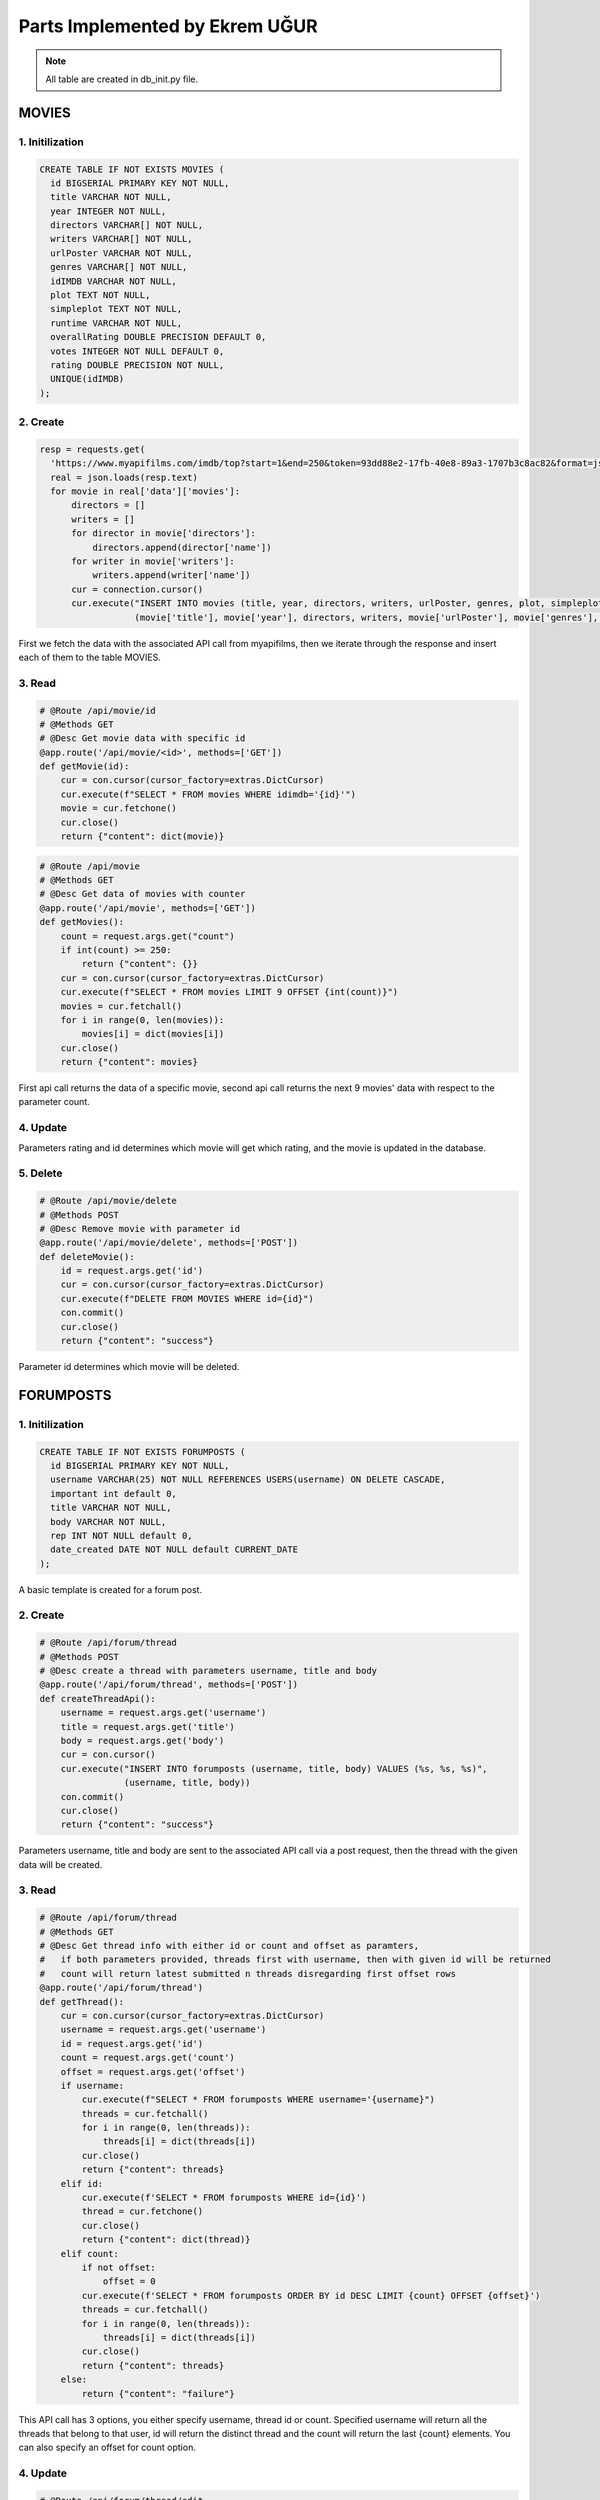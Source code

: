 Parts Implemented by Ekrem UĞUR
================================
.. note:: All table are created in db_init.py file.

**************
MOVIES
**************

1. Initilization
~~~~~~~~~~~~~~~~~~~~~~~~

.. code-block:: sql

    CREATE TABLE IF NOT EXISTS MOVIES (
      id BIGSERIAL PRIMARY KEY NOT NULL,
      title VARCHAR NOT NULL,
      year INTEGER NOT NULL,
      directors VARCHAR[] NOT NULL,
      writers VARCHAR[] NOT NULL,
      urlPoster VARCHAR NOT NULL,
      genres VARCHAR[] NOT NULL,
      idIMDB VARCHAR NOT NULL,
      plot TEXT NOT NULL,
      simpleplot TEXT NOT NULL,
      runtime VARCHAR NOT NULL,
      overallRating DOUBLE PRECISION DEFAULT 0,
      votes INTEGER NOT NULL DEFAULT 0,
      rating DOUBLE PRECISION NOT NULL,
      UNIQUE(idIMDB)
    );

2. Create
~~~~~~~~~~~~~~~~~~~~~~~~

.. code-block:: python
    
        resp = requests.get(
          'https://www.myapifilms.com/imdb/top?start=1&end=250&token=93dd88e2-17fb-40e8-89a3-1707b3c8ac82&format=json&data=1')
          real = json.loads(resp.text)
          for movie in real['data']['movies']:
              directors = []
              writers = []
              for director in movie['directors']:
                  directors.append(director['name'])
              for writer in movie['writers']:
                  writers.append(writer['name'])
              cur = connection.cursor()
              cur.execute("INSERT INTO movies (title, year, directors, writers, urlPoster, genres, plot, simpleplot,rating, runtime, idIMDB) VALUES (%s, %s, %s, %s, %s, %s, %s, %s, %s, %s, %s)",
                          (movie['title'], movie['year'], directors, writers, movie['urlPoster'], movie['genres'], movie['plot'], movie['simplePlot'] , movie['rating'], movie['runtime'], movie['idIMDB']))
            
First we fetch the data with the associated API call from myapifilms, then we iterate through the response and insert each of them to the table MOVIES.

3. Read
~~~~~~~~~~~~~~~~~~~~~~~~

.. code-block:: python

    # @Route /api/movie/id
    # @Methods GET
    # @Desc Get movie data with specific id  
    @app.route('/api/movie/<id>', methods=['GET'])
    def getMovie(id):
        cur = con.cursor(cursor_factory=extras.DictCursor)
        cur.execute(f"SELECT * FROM movies WHERE idimdb='{id}'")
        movie = cur.fetchone()
        cur.close()
        return {"content": dict(movie)}

.. code-block:: python

    # @Route /api/movie
    # @Methods GET
    # @Desc Get data of movies with counter
    @app.route('/api/movie', methods=['GET'])
    def getMovies():
        count = request.args.get("count")
        if int(count) >= 250:
            return {"content": {}}
        cur = con.cursor(cursor_factory=extras.DictCursor)
        cur.execute(f"SELECT * FROM movies LIMIT 9 OFFSET {int(count)}")
        movies = cur.fetchall()
        for i in range(0, len(movies)):
            movies[i] = dict(movies[i])
        cur.close()
        return {"content": movies}

First api call returns the data of a specific movie, second api call returns the next 9 movies' data with respect to the parameter count.

4. Update
~~~~~~~~~~~~~~~~~~~~~~~~

.. code-block:: python
    # @Route /api/movie/rate
    # @Methods POST
    # @Desc Rating for a movie with id and rating parameters
    @app.route('/api/movie/rate', methods=['POST'])
    def RateMovie():
        cur = con.cursor(cursor_factory=extras.DictCursor)
        id = request.args.get('id')
        rating = request.args.get('rating')
        cur.execute(f"UPDATE MOVIES SET overallRating=(overallRating*votes + {rating})/(votes+1), votes=votes+1 WHERE id = {id}")
        con.commit()
        cur.close()
        return {"content": "success"}

Parameters rating and id determines which movie will get which rating, and the movie is updated in the database.

5. Delete 
~~~~~~~~~~~~~~~~~~~~~~~~

.. code-block:: python
    
    # @Route /api/movie/delete
    # @Methods POST
    # @Desc Remove movie with parameter id
    @app.route('/api/movie/delete', methods=['POST'])
    def deleteMovie():
        id = request.args.get('id')
        cur = con.cursor(cursor_factory=extras.DictCursor)
        cur.execute(f"DELETE FROM MOVIES WHERE id={id}")
        con.commit()
        cur.close()
        return {"content": "success"}
        
Parameter id determines which movie will be deleted.

****************
FORUMPOSTS
****************

1. Initilization
~~~~~~~~~~~~~~~~~~~~~~~~

.. code-block:: sql

    CREATE TABLE IF NOT EXISTS FORUMPOSTS (
      id BIGSERIAL PRIMARY KEY NOT NULL,
      username VARCHAR(25) NOT NULL REFERENCES USERS(username) ON DELETE CASCADE,
      important int default 0,
      title VARCHAR NOT NULL,
      body VARCHAR NOT NULL,
      rep INT NOT NULL default 0,
      date_created DATE NOT NULL default CURRENT_DATE
    );
         
A basic template is created for a forum post.

2. Create
~~~~~~~~~~~~~~~~~~~~~~~~

.. code-block:: python
    
    # @Route /api/forum/thread
    # @Methods POST
    # @Desc create a thread with parameters username, title and body
    @app.route('/api/forum/thread', methods=['POST'])
    def createThreadApi():
        username = request.args.get('username')
        title = request.args.get('title')
        body = request.args.get('body')
        cur = con.cursor()
        cur.execute("INSERT INTO forumposts (username, title, body) VALUES (%s, %s, %s)",
                    (username, title, body))
        con.commit()
        cur.close()
        return {"content": "success"}
         
Parameters username, title and body are sent to the associated API call via a post request, then the thread with the given data will be created.

3. Read
~~~~~~~~~~~~~~~~~~~~~~~~

.. code-block:: python

    # @Route /api/forum/thread
    # @Methods GET
    # @Desc Get thread info with either id or count and offset as paramters,
    #   if both parameters provided, threads first with username, then with given id will be returned
    #   count will return latest submitted n threads disregarding first offset rows
    @app.route('/api/forum/thread')
    def getThread():
        cur = con.cursor(cursor_factory=extras.DictCursor)
        username = request.args.get('username')
        id = request.args.get('id')
        count = request.args.get('count')
        offset = request.args.get('offset')
        if username:
            cur.execute(f"SELECT * FROM forumposts WHERE username='{username}")
            threads = cur.fetchall()
            for i in range(0, len(threads)):
                threads[i] = dict(threads[i])
            cur.close()
            return {"content": threads}
        elif id:
            cur.execute(f'SELECT * FROM forumposts WHERE id={id}')
            thread = cur.fetchone()
            cur.close()
            return {"content": dict(thread)}
        elif count:
            if not offset:
                offset = 0
            cur.execute(f'SELECT * FROM forumposts ORDER BY id DESC LIMIT {count} OFFSET {offset}')
            threads = cur.fetchall()
            for i in range(0, len(threads)):
                threads[i] = dict(threads[i])
            cur.close()
            return {"content": threads}
        else:
            return {"content": "failure"}
   
This API call has 3 options, you either specify username, thread id or count. Specified username will return all the threads that belong to that user, id will return the distinct thread and the count will return the last {count} elements. You can also specify an offset for count option.

4. Update
~~~~~~~~~~~~~~~~~~~~~~~~

.. code-block:: python
    
    # @Route /api/forum/thread/edit
    # @Methods POST
    # @Desc Edit thread with id, title and body parameters
    @app.route('/api/forum/thread/edit', methods=['POST'])
    def editThread():
        id = request.args.get('id')
        title = request.args.get('title')
        body = request.args.get('body')
        cur = con.cursor(cursor_factory=extras.DictCursor)
        cur.execute(f"UPDATE forumposts SET title='{title}', body='{body}' WHERE id={id}")
        con.commit()
        cur.close()
        return {"content": "success"}
      
Using parameters id, title and body you can update a movie, query is pretty straightforward.  

5. Delete
~~~~~~~~~~~~~~~~~~~~~~~~

.. code-block:: python
        
    # @Route /api/forum/thread/delete
    # @Methods POST
    # @Desc Remove thread with parameter id
    @app.route('/api/forum/thread/delete', methods=['POST'])
    def deleteThread():
        id = request.args.get('id')
        cur = con.cursor(cursor_factory=extras.DictCursor)
        cur.execute(f"DELETE FROM FORUMPOSTS WHERE id={id}")
        con.commit()
        cur.close()
        return {"content": "success"}
          
Another straightforward query with only parameter id.

****************
USERS
****************

1. Initilization
~~~~~~~~~~~~~~~~~~~~~~~~

.. code-block:: sql

    CREATE TABLE IF NOT EXISTS USERS (
      id BIGSERIAL PRIMARY KEY NOT NULL,
      name VARCHAR(25) NOT NULL,
      email VARCHAR(35) NOT NULL,
      username VARCHAR(16) NOT NULL,
      password VARCHAR(200) NOT NULL,
      avatar VARCHAR NOT NULL DEFAULT '/static/img/defaultprofile.jpeg',
      birth_date DATE NOT NULL,
      gender VARCHAR(10) DEFAULT NULL,
      register_date DATE NOT NULL default CURRENT_DATE,
      UNIQUE(username)
    );

A simple table for authorization purposes.

2. Create
~~~~~~~~~~~~~~~~~~~~~~~~

.. code-block:: python

    @app.route('/register', methods=['GET', 'POST'])
    @is_logged_out
    def register():
        form = RegistrationForm(request.form)
        if request.method == 'POST' and form.validate():
            name = form.name.data
            username = form.username.data
            email = form.email.data
            password = form.password.data
            birth = form.birth.data
            response = requests.post(f'{domain}/api/user/register?name={name}&username={username}&email={email}&password={password}&birth={birth}')
            if response.json()["content"] == "success":
                flash('Registration successful!', 'success')
                return redirect(url_for('login'))
            else:
                flash('Registration failed', 'danger')

.. code-block:: python

    # @Route /api/user/register
    # @Methods POST
    # @Desc Register a user with parameters
    @app.route('/api/user/register', methods=['POST'])
    def registerUser():
      name = request.args.get("name")
      username = request.args.get("username")
      email = request.args.get("email")
      password = request.args.get("password")
      birth = request.args.get("birth")
      cur = con.cursor()
      cur.execute(f"SELECT COUNT(*) FROM USERS WHERE username='{username}' OR email='{email}'")
      count = cur.fetchone()
      if count[0] > 0:
          return {"content": "failure"}
      cur.execute("INSERT INTO users (name, username, email, password, birth_date) VALUES (%s, %s, %s, %s, %s)",
                  (name, username, email, pbkdf2_sha256.hash(password), birth))
      con.commit()
      cur.close()
      return {"content": "success"}

The request is in the same url as its form. Using wtforms, we send the data we get from form to our API, just to keep our standard.

3. Read
~~~~~~~~~~~~~~~~~~~~~~~~

.. code-block:: python

    # @Route /api/user/login
    # @Methods POST
    # @Desc Register a user with parameters
    @app.route('/api/user/login', methods=['POST'])
    def loginUser():
        username = request.args.get("username")
        password = request.args.get("password")
        cur = con.cursor(cursor_factory=extras.DictCursor)
        cur.execute(
            "SELECT * FROM users WHERE username='%s'" % (username))
        data = cur.fetchone()
        if(data):
            hash = data['password']
            if pbkdf2_sha256.verify(password, hash):
                return{"content": "success"}
            else:
                return{"content": "failure"}
        else:
            return{"content": "failure"}
        
Above is an example of reading from table USERS while validating a user login, parameters are username and password.

4. Update
~~~~~~~~~~~~~~~~~~~~~~~~

.. code-block:: python
    
    # @Route /api/avatar
    # @Methods POST
    # @Desc parameters id and image route changes user avatar
    @app.route('/api/avatar', methods=["POST"])
    def setAvatar():
        cur = con.cursor(cursor_factory=extras.DictCursor)
        username = request.args.get('username')
        path = request.args.get('path')
        cur.execute(f"UPDATE USERS SET AVATAR='{path}' WHERE username='{username}'")
        con.commit()
        cur.close()
        return {"content": "success"}

When a users avatar is saved to our server, we send the path and username to our API so that we know where the latest avatar a user uploaded is.

5. Delete
~~~~~~~~~~~~~~~~~~~~~~~~

.. code-block:: python
        
    # @Route /api/user/delete
    # @MEthods POST
    # @Desc Remove user with parameter username
    @app.route('/api/user/delete', methods=['POST'])
    def deleteUser():
        username = request.args.get('username')
        cur = con.cursor(cursor_factory=extras.DictCursor)
        cur.execute(f"DELETE FROM USERS WHERE username='{username}'")
        con.commit()
        cur.close() 
        return {"content": "success"}
          
Again a pretty straightforward query.

